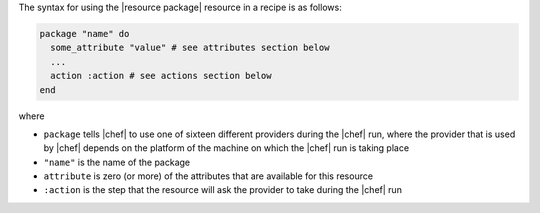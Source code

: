 .. The contents of this file are included in multiple topics.
.. This file should not be changed in a way that hinders its ability to appear in multiple documentation sets.

The syntax for using the |resource package| resource in a recipe is as follows:

.. code-block:: ruby

   package "name" do
     some_attribute "value" # see attributes section below
     ...
     action :action # see actions section below
   end

where 

* ``package`` tells |chef| to use one of sixteen different providers during the |chef| run, where the provider that is used by |chef| depends on the platform of the machine on which the |chef| run is taking place
* ``"name"`` is the name of the package
* ``attribute`` is zero (or more) of the attributes that are available for this resource
* ``:action`` is the step that the resource will ask the provider to take during the |chef| run
